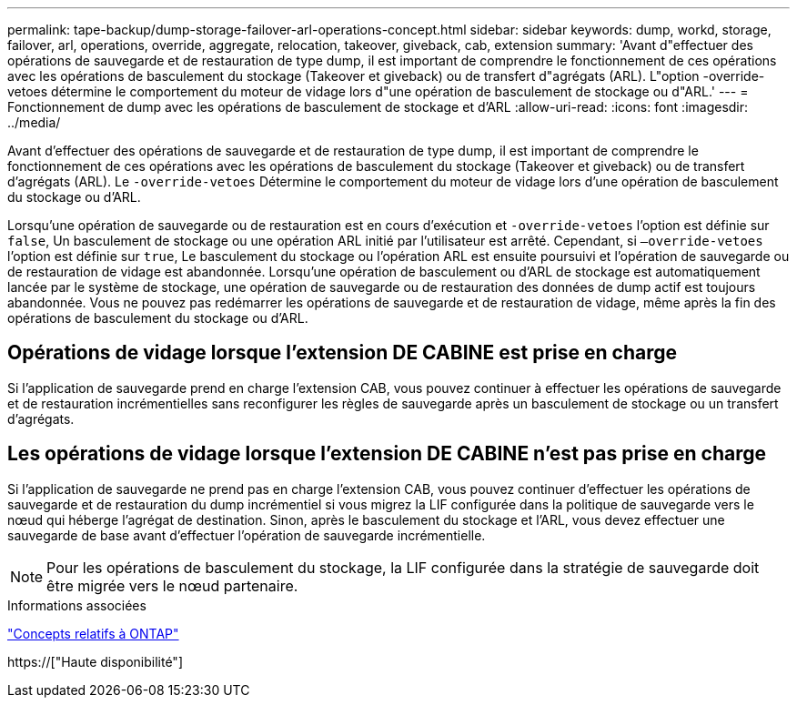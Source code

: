 ---
permalink: tape-backup/dump-storage-failover-arl-operations-concept.html 
sidebar: sidebar 
keywords: dump, workd, storage, failover, arl, operations, override, aggregate, relocation, takeover, giveback, cab, extension 
summary: 'Avant d"effectuer des opérations de sauvegarde et de restauration de type dump, il est important de comprendre le fonctionnement de ces opérations avec les opérations de basculement du stockage (Takeover et giveback) ou de transfert d"agrégats (ARL). L"option -override-vetoes détermine le comportement du moteur de vidage lors d"une opération de basculement de stockage ou d"ARL.' 
---
= Fonctionnement de dump avec les opérations de basculement de stockage et d'ARL
:allow-uri-read: 
:icons: font
:imagesdir: ../media/


[role="lead"]
Avant d'effectuer des opérations de sauvegarde et de restauration de type dump, il est important de comprendre le fonctionnement de ces opérations avec les opérations de basculement du stockage (Takeover et giveback) ou de transfert d'agrégats (ARL). Le `-override-vetoes` Détermine le comportement du moteur de vidage lors d'une opération de basculement du stockage ou d'ARL.

Lorsqu'une opération de sauvegarde ou de restauration est en cours d'exécution et `-override-vetoes` l'option est définie sur `false`, Un basculement de stockage ou une opération ARL initié par l'utilisateur est arrêté. Cependant, si `–override-vetoes` l'option est définie sur `true`, Le basculement du stockage ou l'opération ARL est ensuite poursuivi et l'opération de sauvegarde ou de restauration de vidage est abandonnée. Lorsqu'une opération de basculement ou d'ARL de stockage est automatiquement lancée par le système de stockage, une opération de sauvegarde ou de restauration des données de dump actif est toujours abandonnée. Vous ne pouvez pas redémarrer les opérations de sauvegarde et de restauration de vidage, même après la fin des opérations de basculement du stockage ou d'ARL.



== Opérations de vidage lorsque l'extension DE CABINE est prise en charge

Si l'application de sauvegarde prend en charge l'extension CAB, vous pouvez continuer à effectuer les opérations de sauvegarde et de restauration incrémentielles sans reconfigurer les règles de sauvegarde après un basculement de stockage ou un transfert d'agrégats.



== Les opérations de vidage lorsque l'extension DE CABINE n'est pas prise en charge

Si l'application de sauvegarde ne prend pas en charge l'extension CAB, vous pouvez continuer d'effectuer les opérations de sauvegarde et de restauration du dump incrémentiel si vous migrez la LIF configurée dans la politique de sauvegarde vers le nœud qui héberge l'agrégat de destination. Sinon, après le basculement du stockage et l'ARL, vous devez effectuer une sauvegarde de base avant d'effectuer l'opération de sauvegarde incrémentielle.

[NOTE]
====
Pour les opérations de basculement du stockage, la LIF configurée dans la stratégie de sauvegarde doit être migrée vers le nœud partenaire.

====
.Informations associées
link:../concepts/index.html["Concepts relatifs à ONTAP"]

https://["Haute disponibilité"]
